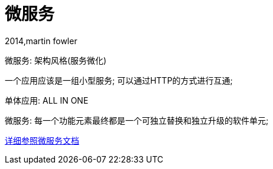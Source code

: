 [[springboot-base-microservices]]
= 微服务

2014,martin fowler

微服务: 架构风格(服务微化)

一个应用应该是一组小型服务; 可以通过HTTP的方式进行互通;

单体应用: ALL IN ONE

微服务: 每一个功能元素最终都是一个可独立替换和独立升级的软件单元;

https://martinfowler.com/articles/microservices.html#MicroservicesAndSoa[详细参照微服务文档]